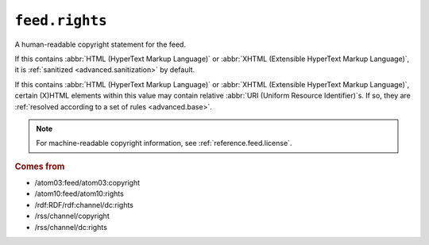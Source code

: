 .. _reference.feed.rights:

``feed.rights``
======================

A human-readable copyright statement for the feed.

If this contains :abbr:`HTML (HyperText Markup Language)` or :abbr:`XHTML
(Extensible HyperText Markup Language)`, it is :ref:`sanitized
<advanced.sanitization>` by default.

If this contains :abbr:`HTML (HyperText Markup Language)` or :abbr:`XHTML
(Extensible HyperText Markup Language)`, certain (X)HTML elements within this
value may contain relative :abbr:`URI (Uniform Resource Identifier)`s.  If so,
they are :ref:`resolved according to a set of rules <advanced.base>`.


.. note::

    For machine-readable copyright information, see :ref:`reference.feed.license`.


.. rubric:: Comes from

* /atom03:feed/atom03:copyright
* /atom10:feed/atom10:rights
* /rdf:RDF/rdf:channel/dc:rights
* /rss/channel/copyright
* /rss/channel/dc:rights


.. seealso::

    * :ref:`reference.feed.rights_detail`

